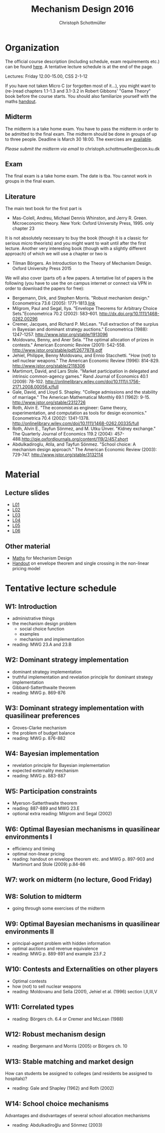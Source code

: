 #+Title: Mechanism Design 2016
#+Author: Christoph Schottmüller
#+Institute: University of Copenhagen, Department of Economics

* Organization

The official course description (including schedule, exam requirements etc.) can be found [[http://kurser.ku.dk/course/a%C3%98kk08201u/2015-2016][here]].  A tentative lecture schedule is at the end of the page.

Lectures: Friday 12.00-15.00, CSS 2-1-12

If you have not taken Micro C (or forgotten most of it...), you might want to (re-)read chapters 1.1-1.3 and 3.1-3.2 in Robert Gibbons' "Game Theory" book before the course starts. You should also familiarize yourself with the maths [[https://github.com/schottmueller/mechdes/files/78397/math.pdf][handout]].

** Midterm
The midterm is a take home exam. You have to pass the midterm in order to be admitted to the final exam. The midterm should be done in groups of up to three people. Deadline is March 30 18:00. The exercises are [[https://github.com/schottmueller/mechdes/files/177822/midterm.pdf][available]].

/Please submit the midterm via email to/ christoph.schottmueller@econ.ku.dk


** Exam
The final exam is a take home exam. The date is tba. You cannot work in groups in the final exam.

** Literature
The main text book for the first part is
- Mas-Colell, Andreu, Michael Dennis Whinston, and Jerry R. Green. Microeconomic theory. New York: Oxford University Press, 1995. only chapter 23 

It is not absolutely necessary to buy the book (though it is a classic for serious micro theorists) and you might want to wait until after the first lecture. Another very interesting book (though with a slightly different approach) of which we will use a chapter or two is 
- Tilman Börgers. An Introduction to the Theory of Mechanism Design. Oxford University Press 2015 


We will also cover (parts of) a few papers. A tentative list of papers is the following (you have to use the on campus internet or connect via VPN in order to download the papers for free):

- Bergemann, Dirk, and Stephen Morris. "Robust mechanism design." Econometrica 73.6 (2005): 1771-1813.[[http://www.jstor.org/stable/3598751][link]]
- ﻿Milgrom, Paul and Segal, Ilya. "Envelope Theorems for Arbitrary Choice Sets."Econometrica 70.2 (2002): 583--601. http://dx.doi.org/10.1111/1468-0262.00296
- Cremer, Jacques, and Richard P. McLean. "Full extraction of the surplus in Bayesian and dominant strategy auctions." Econometrica (1988): 1247-1257. http://www.jstor.org/stable/1913096
- Moldovanu, Benny, and Aner Sela. "The optimal allocation of prizes in contests." American Economic Review (2001): 542-558. http://www.jstor.org/stable/pdf/2677878.pdf
- Jehiel, Philippe, Benny Moldovanu, and Ennio Stacchetti. "How (not) to sell nuclear weapons." The American Economic Review (1996): 814-829. http://www.jstor.org/stable/2118306
- Martimort, David, and Lars Stole. "Market participation in delegated and intrinsic common-agency games." Rand Journal of Economics 40.1 (2009): 78-102. http://onlinelibrary.wiley.com/doi/10.1111/j.1756-2171.2008.00056.x/full
- Gale, David, and Lloyd S. Shapley. "College admissions and the stability of marriage." The American Mathematical Monthly 69.1 (1962): 9-15. http://www.jstor.org/stable/2312726
- Roth, Alvin E. "The economist as engineer: Game theory, experimentation, and computation as tools for design economics." Econometrica 70.4 (2002): 1341-1378. http://onlinelibrary.wiley.com/doi/10.1111/1468-0262.00335/full
- Roth, Alvin E., Tayfun Sönmez, and M. Utku Ünver. "Kidney exchange." The Quarterly Journal of Economics 119.2 (2004): 457-488.http://qje.oxfordjournals.org/content/119/2/457.short
- Abdulkadiroglu, Atila, and Tayfun Sönmez. "School choice: A mechanism design approach." The American Economic Review (2003): 729-747. http://www.jstor.org/stable/3132114

* Material
** Lecture slides
- [[https://github.com/schottmueller/mechdes/files/78366/mech_des_01.pdf][L01]]
- [[https://github.com/schottmueller/mechdes/files/128119/L02_revelation_GibbardSatterthwaite.pdf][L02]]
- [[https://github.com/schottmueller/mechdes/files/134286/mech_des03_dom_strat1.pdf][L03]]
- [[https://github.com/schottmueller/mechdes/files/158410/L04expected-externality-mech.pdf][L04]]
- [[https://github.com/schottmueller/mechdes/files/158909/L05myerson_satterthwaite.pdf][L05]]
- [[https://github.com/schottmueller/mechdes/files/158913/mech_des06_non_lin_pricing.pdf][L06]]

** Other material
- [[https://github.com/schottmueller/mechdes/files/148574/math.pdf][Maths]] for Mechanism Design
- [[https://github.com/schottmueller/mechdes/files/158922/envelope_thm_non_linear_pricing.pdf][Handout]] on envelope theorem and single crossing in the non-linear pricing model


* Tentative lecture schedule


** W1: Introduction
- administrative things
- the mechanism design problem
   - social choice function
   - examples
   - mechanism and implementation
- reading: MWG 23.A and 23.B


** W2: Dominant strategy implementation
- dominant strategy implementation
- truthful implementation and revelation principle for dominant strategy implementation
- Gibbard-Satterthwaite theorem
- reading: MWG p. 869-876


** W3: Dominant strategy implementation with quasilinear preferences
-  Groves-Clarke mechanism 
-  the problem of budget balance
-  reading: MWG p. 876-882


** W4: Bayesian implementation
-  revelation principle for Bayesian implementation
-  expected externality mechanism
-  reading: MWG p. 883-887


** W5: Participation constraints
-  Myerson-Satterthwaite theorem
-  reading: 887-889 and MWG 23.E
-  optional extra reading: Milgrom and Segal (2002)

** W6: Optimal Bayesian mechanisms in quasilinear environments I
-  efficiency and timing
-  optimal non-linear pricing
-  reading: handout on envelope theorem etc. and MWG p. 897-903 and Martimort and Stole (2009) p.84-86


** W7: work on midterm (no lecture, Good Friday)
** W8: Solution to midterm
-  going through some exercises of the midterm


** W9: Optimal Bayesian mechanisms in quasilinear environments II
-  principal-agent problem with hidden information
-  optimal auctions and revenue equivalence
-  reading: MWG p. 889-891 and example 23.F.2
** W10: Contests and Externalities on other players 
-  Optimal contests
-  how (not) to sell nuclear weapons
-  reading: Moldovanu and Sella (2001), Jehiel et al. (1996) section I,II,III,V



** W11: Correlated types
-  reading: Börgers ch. 6.4 or Cremer and McLean (1988)

** W12: Robust mechanism design
-  reading: Bergemann and Morris (2005) or Börgers ch. 10 

** W13: Stable matching and market design
 How can students be assigned to colleges (and residents be assigned to hospitals)?
-  reading: Gale and Shapley (1962) and Roth (2002)

** W14: School choice mechanisms
 Advantages and disdvantages of several school allocation mechanisms
-  reading: Abdulkadiroğlu and Sönmez (2003)




